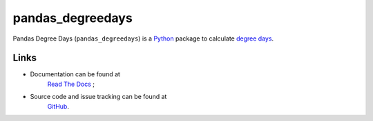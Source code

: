 pandas\_degreedays
==================

Pandas Degree Days (``pandas_degreedays``) is a `Python <https://www.python.org/>`__ package to
calculate `degree days <http://en.wikipedia.org/wiki/Degree_day>`__.

Links
-----

- Documentation can be found at 
   `Read The Docs <http://pandas-degreedays.readthedocs.org/>`__ ;
- Source code and issue tracking can be found at
   `GitHub <https://github.com/scls19fr/pandas_degreedays>`__.
